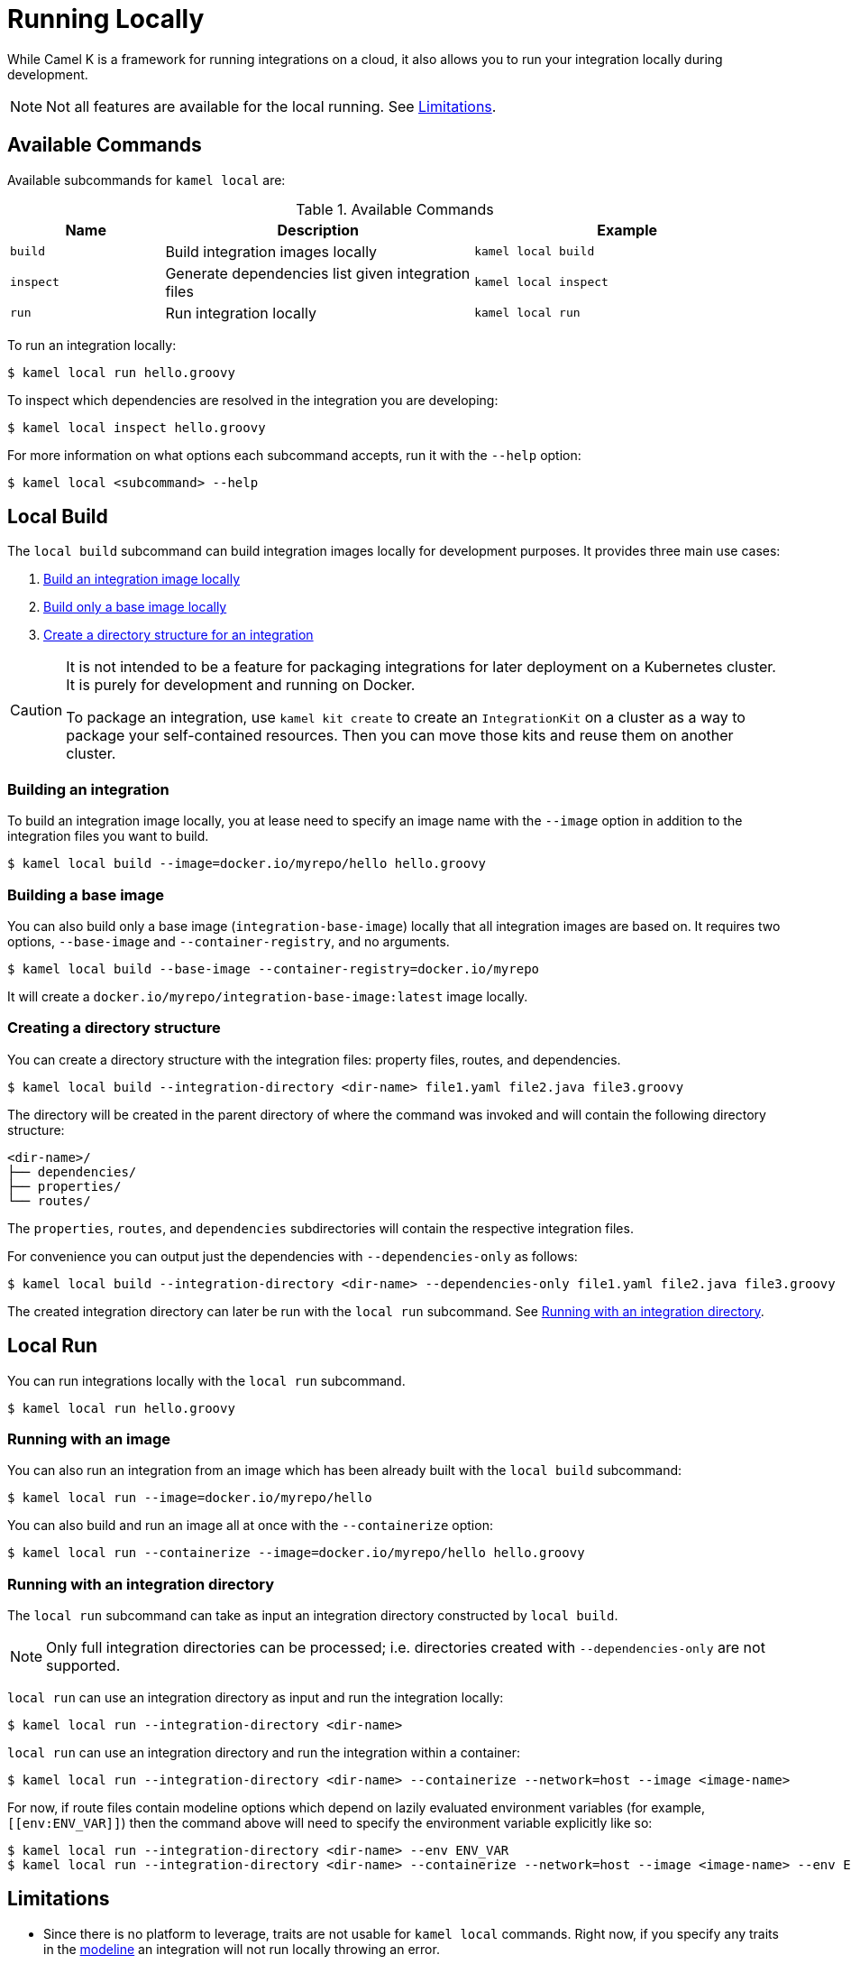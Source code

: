 [[running-locally]]
= Running Locally

While Camel K is a framework for running integrations on a cloud, it also allows you to run your integration locally during development.

NOTE: Not all features are available for the local running. See <<running-locally-limitations>>.

== Available Commands

Available subcommands for `kamel local` are:

.Available Commands
[cols="1m,2,2m"]
|===
|Name |Description |Example

|build
|Build integration images locally
|kamel local build

|inspect
|Generate dependencies list given integration files
|kamel local inspect

|run
|Run integration locally
|kamel local run

|===

To run an integration locally:

[source,console]
----
$ kamel local run hello.groovy
----

To inspect which dependencies are resolved in the integration you are developing:

[source,console]
----
$ kamel local inspect hello.groovy
----

For more information on what options each subcommand accepts, run it with the `--help` option:

[source,console]
----
$ kamel local <subcommand> --help
----

== Local Build

The `local build` subcommand can build integration images locally for development purposes. It provides three main use cases:

1. <<running-locally-build-integration,Build an integration image locally>>
2. <<running-locally-build-base-image,Build only a base image locally>>
3. <<running-locally-create-directory,Create a directory structure for an integration>>

[CAUTION]
====
It is not intended to be a feature for packaging integrations for later deployment on a Kubernetes cluster. It is purely for development and running on Docker.

To package an integration, use `kamel kit create` to create an `IntegrationKit` on a cluster as a way to package your self-contained resources. Then you can move those kits and reuse them on another cluster.
====

[[running-locally-build-integration]]
=== Building an integration

To build an integration image locally, you at lease need to specify an image name with the `--image` option in addition to the integration files you want to build.

[source,console]
----
$ kamel local build --image=docker.io/myrepo/hello hello.groovy
----

[[running-locally-build-base-image]]
=== Building a base image

You can also build only a base image (`integration-base-image`) locally that all integration images are based on. It requires two options, `--base-image` and `--container-registry`, and no arguments.

[source,console]
----
$ kamel local build --base-image --container-registry=docker.io/myrepo
----

It will create a `docker.io/myrepo/integration-base-image:latest` image locally.

[[running-locally-create-directory]]
=== Creating a directory structure

You can create a directory structure with the integration files: property files, routes, and dependencies.

[source,console]
----
$ kamel local build --integration-directory <dir-name> file1.yaml file2.java file3.groovy
----

The directory will be created in the parent directory of where the command was invoked and will contain the following directory structure:
----
<dir-name>/
├── dependencies/
├── properties/
└── routes/
----

The `properties`, `routes`, and `dependencies` subdirectories will contain the respective integration files.

For convenience you can output just the dependencies with `--dependencies-only` as follows:
[source,console]
----
$ kamel local build --integration-directory <dir-name> --dependencies-only file1.yaml file2.java file3.groovy
----

The created integration directory can later be run with the `local run` subcommand. See <<running-locally-run-directory>>.

== Local Run

You can run integrations locally with the `local run` subcommand.

[source,console]
----
$ kamel local run hello.groovy
----

[[running-locally-run-image]]
=== Running with an image

You can also run an integration from an image which has been already built with the `local build` subcommand:

[source,console]
----
$ kamel local run --image=docker.io/myrepo/hello
----

You can also build and run an image all at once with the `--containerize` option:

[source,console]
----
$ kamel local run --containerize --image=docker.io/myrepo/hello hello.groovy
----

[[running-locally-run-directory]]
=== Running with an integration directory

The `local run` subcommand can take as input an integration directory constructed by `local build`.

NOTE: Only full integration directories can be processed; i.e. directories created with `--dependencies-only` are not supported.

`local run` can use an integration directory as input and run the integration locally:
[source,console]
----
$ kamel local run --integration-directory <dir-name>
----

`local run` can use an integration directory and run the integration within a container:
[source,console]
----
$ kamel local run --integration-directory <dir-name> --containerize --network=host --image <image-name>
----

For now, if route files contain modeline options which depend on lazily evaluated environment variables (for example, `\[[env:ENV_VAR]]`) then the command above will need to specify the environment variable explicitly like so:
[source,console]
----
$ kamel local run --integration-directory <dir-name> --env ENV_VAR
$ kamel local run --integration-directory <dir-name> --containerize --network=host --image <image-name> --env ENV_VAR
----

[[running-locally-limitations]]
== Limitations

* Since there is no platform to leverage, traits are not usable for `kamel local` commands. Right now, if you specify any traits in the xref:cli/modeline.adoc[modeline] an integration will not run locally throwing an error.
